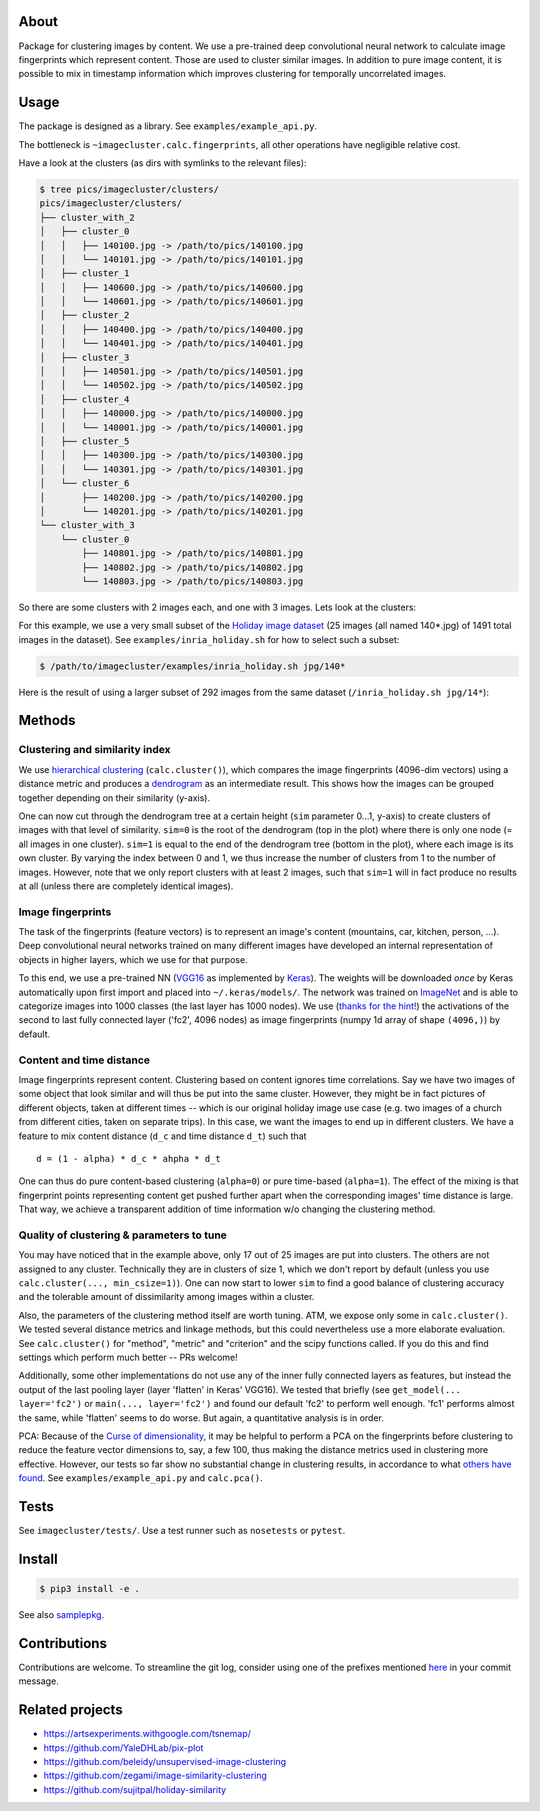 About
=====

Package for clustering images by content. We use a pre-trained deep
convolutional neural network to calculate image fingerprints which represent
content. Those are used to cluster similar images. In addition to pure
image content, it is possible to mix in timestamp information which improves
clustering for temporally uncorrelated images.

Usage
=====

The package is designed as a library. See ``examples/example_api.py``.

.. Here is what you can do:

.. .. code:: python
.. example_api.py

The bottleneck is ``~imagecluster.calc.fingerprints``, all other
operations have negligible relative cost.

Have a look at the clusters (as dirs with symlinks to the relevant files):

.. code:: sh

    $ tree pics/imagecluster/clusters/
    pics/imagecluster/clusters/
    ├── cluster_with_2
    │   ├── cluster_0
    │   │   ├── 140100.jpg -> /path/to/pics/140100.jpg
    │   │   └── 140101.jpg -> /path/to/pics/140101.jpg
    │   ├── cluster_1
    │   │   ├── 140600.jpg -> /path/to/pics/140600.jpg
    │   │   └── 140601.jpg -> /path/to/pics/140601.jpg
    │   ├── cluster_2
    │   │   ├── 140400.jpg -> /path/to/pics/140400.jpg
    │   │   └── 140401.jpg -> /path/to/pics/140401.jpg
    │   ├── cluster_3
    │   │   ├── 140501.jpg -> /path/to/pics/140501.jpg
    │   │   └── 140502.jpg -> /path/to/pics/140502.jpg
    │   ├── cluster_4
    │   │   ├── 140000.jpg -> /path/to/pics/140000.jpg
    │   │   └── 140001.jpg -> /path/to/pics/140001.jpg
    │   ├── cluster_5
    │   │   ├── 140300.jpg -> /path/to/pics/140300.jpg
    │   │   └── 140301.jpg -> /path/to/pics/140301.jpg
    │   └── cluster_6
    │       ├── 140200.jpg -> /path/to/pics/140200.jpg
    │       └── 140201.jpg -> /path/to/pics/140201.jpg
    └── cluster_with_3
        └── cluster_0
            ├── 140801.jpg -> /path/to/pics/140801.jpg
            ├── 140802.jpg -> /path/to/pics/140802.jpg
            └── 140803.jpg -> /path/to/pics/140803.jpg

So there are some clusters with 2 images each, and one with 3 images. Lets look
at the clusters:

.. image:: doc/clusters.png

For this example, we use a very small subset of the `Holiday image dataset
<holiday_>`_ (25 images (all named 140*.jpg) of 1491 total images in the
dataset). See ``examples/inria_holiday.sh`` for how to select such a subset:

.. code:: sh

    $ /path/to/imagecluster/examples/inria_holiday.sh jpg/140*

Here is the result of using a larger subset of 292 images from the same dataset
(``/inria_holiday.sh jpg/14*``):

.. image:: doc/clusters_many.png

Methods
=======

Clustering and similarity index
-------------------------------

We use `hierarchical clustering <hc_>`_ (``calc.cluster()``), which compares
the image fingerprints (4096-dim vectors) using a distance metric and produces
a `dendrogram <dendro_>`_ as an intermediate result. This shows how the images
can be grouped together depending on their similarity (y-axis).

.. image:: doc/dendrogram.png

One can now cut through the dendrogram tree at a certain height (``sim``
parameter 0...1, y-axis) to create clusters of images with that level of
similarity. ``sim=0`` is the root of the dendrogram (top in the plot) where
there is only one node (= all images in one cluster). ``sim=1`` is equal to the
end of the dendrogram tree (bottom in the plot), where each image is its own
cluster. By varying the index between 0 and 1, we thus increase the number of
clusters from 1 to the number of images. However, note that we only report
clusters with at least 2 images, such that ``sim=1`` will in fact produce no
results at all (unless there are completely identical images).

Image fingerprints
------------------

The task of the fingerprints (feature vectors) is to represent an image's
content (mountains, car, kitchen, person, ...). Deep convolutional neural
networks trained on many different images have developed an internal
representation of objects in higher layers, which we use for that purpose.

To this end, we use a pre-trained NN (VGG16_ as implemented by Keras_). The
weights will be downloaded *once* by Keras automatically upon first import and
placed into ``~/.keras/models/``. The network was trained on ImageNet_ and is
able to categorize images into 1000 classes (the last layer has 1000 nodes). We
use (`thanks for the hint! <alexcnwy_>`_) the activations of the second to last
fully connected layer ('fc2', 4096 nodes) as image fingerprints (numpy 1d array
of shape ``(4096,)``) by default.

Content and time distance
-------------------------

Image fingerprints represent content. Clustering based on content ignores time
correlations. Say we have two images of some object that look similar and will
thus be put into the same cluster. However, they might be in fact pictures of
different objects, taken at different times -- which is our original holiday
image use case (e.g. two images of a church from different cities, taken on
separate trips). In this case, we want the images to end up in different
clusters. We have a feature to mix content distance (``d_c`` and time distance
``d_t``) such that

::

    d = (1 - alpha) * d_c * ahpha * d_t

One can thus do pure content-based clustering (``alpha=0``) or pure time-based
(``alpha=1``). The effect of the mixing is that fingerprint points representing
content get pushed further apart when the corresponding images' time distance
is large. That way, we achieve a transparent addition of time information w/o
changing the clustering method.


Quality of clustering & parameters to tune
------------------------------------------

You may have noticed that in the example above, only 17 out of 25 images are
put into clusters. The others are not assigned to any cluster. Technically they
are in clusters of size 1, which we don't report by default (unless you use
``calc.cluster(..., min_csize=1)``). One can now start to lower ``sim`` to
find a good balance of clustering accuracy and the tolerable amount of
dissimilarity among images within a cluster.

Also, the parameters of the clustering method itself are worth tuning. ATM, we
expose only some in ``calc.cluster()``. We tested several distance metrics and
linkage methods, but this could nevertheless use a more elaborate evaluation.
See ``calc.cluster()`` for "method", "metric" and "criterion" and the scipy
functions called. If you do this and find settings which perform much better --
PRs welcome!

Additionally, some other implementations do not use any of the inner fully
connected layers as features, but instead the output of the last pooling
layer (layer 'flatten' in Keras' VGG16). We tested that briefly (see
``get_model(... layer='fc2')`` or ``main(..., layer='fc2')`` and found our
default 'fc2' to perform well enough. 'fc1' performs almost the same, while
'flatten' seems to do worse. But again, a quantitative analysis is in order.

PCA: Because of the `Curse of dimensionality <curse_>`_, it may be helpful to
perform a PCA on the fingerprints before clustering to reduce the feature
vector dimensions to, say, a few 100, thus making the distance metrics used in
clustering more effective. However, our tests so far show no substantial change
in clustering results, in accordance to what `others have found
<gh_beleidy_>`_. See ``examples/example_api.py`` and ``calc.pca()``.


Tests
=====

See ``imagecluster/tests/``. Use a test runner such as ``nosetests`` or
``pytest``.


Install
=======

.. code:: sh

    $ pip3 install -e .

See also samplepkg_.

Contributions
=============

Contributions are welcome. To streamline the git log, consider using one of
the prefixes mentioned `here <commit_pfx_>`_ in your commit message.


Related projects
================

* https://artsexperiments.withgoogle.com/tsnemap/
* https://github.com/YaleDHLab/pix-plot
* https://github.com/beleidy/unsupervised-image-clustering
* https://github.com/zegami/image-similarity-clustering
* https://github.com/sujitpal/holiday-similarity


.. _VGG16: https://arxiv.org/abs/1409.1556
.. _Keras: https://keras.io
.. _ImageNet: http://www.image-net.org/
.. _alexcnwy: https://github.com/alexcnwy
.. _hc: https://en.wikipedia.org/wiki/Hierarchical_clustering
.. _dendro: https://en.wikipedia.org/wiki/Dendrogram
.. _holiday: http://lear.inrialpes.fr/~jegou/data.php
.. _curse: https://en.wikipedia.org/wiki/Curse_of_dimensionality
.. _gh_beleidy: https://github.com/beleidy/unsupervised-image-clustering
.. _commit_pfx: https://github.com/elcorto/libstuff/blob/master/commit_prefixes
.. _samplepkg: https://github.com/elcorto/samplepkg
